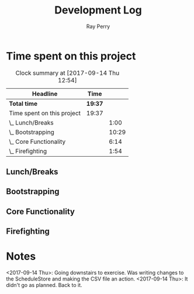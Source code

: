 #+TITLE: Development Log
#+AUTHOR: Ray Perry
#+EMAIL: rperry@pmmimediagroup.com

* Time spent on this project
#+BEGIN: clocktable :maxlevel 2 :scope subtree
#+CAPTION: Clock summary at [2017-09-14 Thu 12:54]
| Headline                   | Time    |       |
|----------------------------+---------+-------|
| *Total time*               | *19:37* |       |
|----------------------------+---------+-------|
| Time spent on this project | 19:37   |       |
| \_  Lunch/Breaks           |         |  1:00 |
| \_  Bootstrapping          |         | 10:29 |
| \_  Core Functionality     |         |  6:14 |
| \_  Firefighting           |         |  1:54 |
#+END:

** Lunch/Breaks
   :LOGBOOK:
   CLOCK: [2017-09-14 Thu 00:59]--[2017-09-14 Thu 01:07] =>  0:08
   CLOCK: [2017-09-13 Wed 19:51]--[2017-09-13 Wed 20:00] =>  0:09
   CLOCK: [2017-09-13 Wed 16:27]--[2017-09-13 Wed 17:10] =>  0:43
   :END:
** Bootstrapping
   :LOGBOOK:
   CLOCK: [2017-09-13 Wed 22:13]--[2017-09-14 Thu 00:03] =>  1:50
   CLOCK: [2017-09-13 Wed 20:00]--[2017-09-13 Wed 20:53] =>  0:53
   CLOCK: [2017-09-13 Wed 19:13]--[2017-09-13 Wed 19:50] =>  0:37
   CLOCK: [2017-09-13 Wed 19:10]--[2017-09-13 Wed 19:13] =>  0:03
   CLOCK: [2017-09-13 Wed 18:30]--[2017-09-13 Wed 19:10] =>  0:40
   CLOCK: [2017-09-13 Wed 17:51]--[2017-09-13 Wed 18:26] =>  0:35
   CLOCK: [2017-09-13 Wed 17:30]--[2017-09-13 Wed 17:36] =>  0:06
   CLOCK: [2017-09-13 Wed 17:11]--[2017-09-13 Wed 17:15] =>  0:04
   CLOCK: [2017-09-13 Wed 12:52]--[2017-09-13 Wed 16:09] =>  3:17
   CLOCK: [2017-09-13 Wed 12:45]--[2017-09-13 Wed 12:52] =>  0:07
   CLOCK: [2017-09-13 Wed 12:27]--[2017-09-13 Wed 12:44] =>  0:17
   CLOCK: [2017-09-13 Wed 12:17]--[2017-09-13 Wed 12:27] =>  0:10
   CLOCK: [2017-09-13 Wed 10:46]--[2017-09-13 Wed 12:15] =>  1:29
   CLOCK: [2017-09-13 Wed 10:25]--[2017-09-13 Wed 10:46] =>  0:21
   :END:
** Core Functionality
   :LOGBOOK:
   CLOCK: [2017-09-14 Thu 11:37]--[2017-09-14 Thu 12:54] =>  1:17
   CLOCK: [2017-09-14 Thu 08:14]--[2017-09-14 Thu 09:06] =>  0:52
   CLOCK: [2017-09-14 Thu 06:48]--[2017-09-14 Thu 07:50] =>  1:02
   CLOCK: [2017-09-14 Thu 05:47]--[2017-09-14 Thu 06:48] =>  1:01
   CLOCK: [2017-09-14 Thu 01:07]--[2017-09-14 Thu 02:18] =>  1:11
   CLOCK: [2017-09-14 Thu 00:04]--[2017-09-14 Thu 00:55] =>  0:51
   CLOCK: [2017-09-14 Thu 00:04]--[2017-09-14 Thu 00:04] =>  0:00
   :END:
** Firefighting
   :LOGBOOK:
   CLOCK: [2017-09-14 Thu 10:17]--[2017-09-14 Thu 11:37] =>  1:20
   CLOCK: [2017-09-14 Thu 09:11]--[2017-09-14 Thu 09:45] =>  0:34
   :END:

* Notes   
<2017-09-14 Thu>: Going downstairs to exercise. Was writing changes to the ScheduleStore and making the CSV file an action.
<2017-09-14 Thu>: It didn't go as planned. Back to it.
